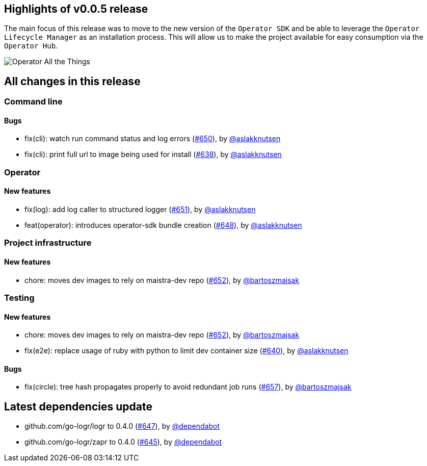 == Highlights of v0.0.5 release

The main focus of this release was to move to the new version of the `Operator SDK` and be able to leverage the `Operator Lifecycle Manager` as an installation process. This will allow us to make the project available for easy consumption via the `Operator Hub`.

image::operator_all_the_things.jpg[Operator All the Things]

== All changes in this release

// changelog:generate content will be appended below
=== Command line


==== Bugs
* fix(cli): watch run command status and log errors (https://github.com/maistra/istio-workspace/pull/650[#650]), by https://github.com/aslakknutsen[@aslakknutsen]
* fix(cli): print full url to image being used for install (https://github.com/maistra/istio-workspace/pull/638[#638]), by https://github.com/aslakknutsen[@aslakknutsen]

=== Operator

==== New features
* fix(log): add log caller to structured logger (https://github.com/maistra/istio-workspace/pull/651[#651]), by https://github.com/aslakknutsen[@aslakknutsen]
* feat(operator): introduces operator-sdk bundle creation (https://github.com/maistra/istio-workspace/pull/648[#648]), by https://github.com/aslakknutsen[@aslakknutsen]


=== Project infrastructure

==== New features
* chore: moves dev images to rely on maistra-dev repo (https://github.com/maistra/istio-workspace/pull/652[#652]), by https://github.com/bartoszmajsak[@bartoszmajsak]


=== Testing

==== New features
* chore: moves dev images to rely on maistra-dev repo (https://github.com/maistra/istio-workspace/pull/652[#652]), by https://github.com/bartoszmajsak[@bartoszmajsak]
* fix(e2e): replace usage of ruby with python to limit dev container size (https://github.com/maistra/istio-workspace/pull/640[#640]), by https://github.com/aslakknutsen[@aslakknutsen]

==== Bugs
* fix(circle): tree hash propagates properly to avoid redundant job runs (https://github.com/maistra/istio-workspace/pull/657[#657]), by https://github.com/bartoszmajsak[@bartoszmajsak]

== Latest dependencies update

 * github.com/go-logr/logr to 0.4.0 (https://github.com/maistra/istio-workspace/pull/647[#647]), by https://github.com/dependabot[@dependabot]
 * github.com/go-logr/zapr to 0.4.0 (https://github.com/maistra/istio-workspace/pull/645[#645]), by https://github.com/dependabot[@dependabot]

